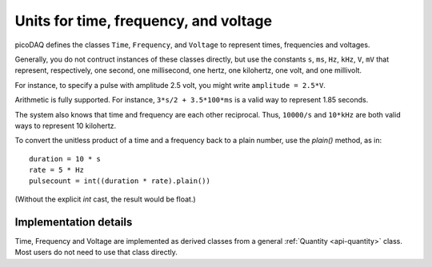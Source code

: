 .. _api-units:

Units for time, frequency, and voltage
======================================

picoDAQ defines the classes ``Time``, ``Frequency``, and ``Voltage``
to represent times, frequencies and voltages.

Generally, you do not contruct instances of these classes directly,
but use the constants ``s``, ``ms``, ``Hz``, ``kHz``, ``V``, ``mV``
that represent, respectively, one second, one millisecond, one hertz,
one kilohertz, one volt, and one millivolt.

For instance, to specify a pulse with amplitude 2.5 volt, you might write ``amplitude = 2.5*V``.

Arithmetic is fully supported.  For instance, ``3*s/2 + 3.5*100*ms`` is
a valid way to represent 1.85 seconds.

The system also knows that time and frequency are each other
reciprocal. Thus, ``10000/s`` and ``10*kHz`` are both valid ways to
represent 10 kilohertz.

To convert the unitless product of a time and a frequency back to a
plain number, use the `plain()` method, as in::

    duration = 10 * s
    rate = 5 * Hz
    pulsecount = int((duration * rate).plain())

(Without the explicit `int` cast, the result would be float.)


Implementation details
----------------------

Time, Frequency and Voltage are implemented as derived classes from a
general :ref:`Quantity <api-quantity>` class. Most users do not need to use that class directly.
